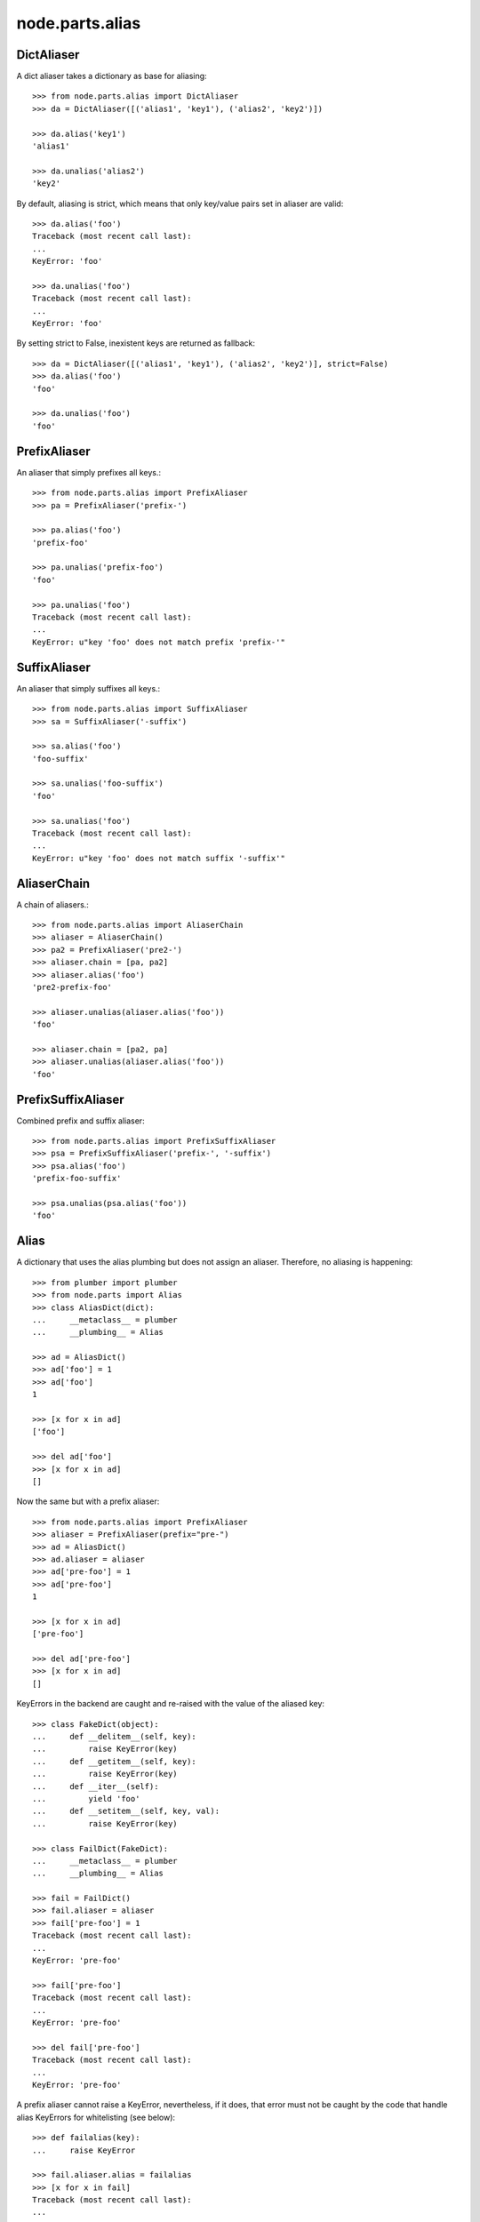 node.parts.alias
================


DictAliaser
-----------

A dict aliaser takes a dictionary as base for aliasing::

    >>> from node.parts.alias import DictAliaser
    >>> da = DictAliaser([('alias1', 'key1'), ('alias2', 'key2')])

    >>> da.alias('key1')
    'alias1'

    >>> da.unalias('alias2')
    'key2'

By default, aliasing is strict, which means that only key/value pairs set in
aliaser are valid::

    >>> da.alias('foo')
    Traceback (most recent call last):
    ...
    KeyError: 'foo'

    >>> da.unalias('foo')
    Traceback (most recent call last):
    ...
    KeyError: 'foo'

By setting strict to False, inexistent keys are returned as fallback::

    >>> da = DictAliaser([('alias1', 'key1'), ('alias2', 'key2')], strict=False)
    >>> da.alias('foo')
    'foo'
    
    >>> da.unalias('foo')
    'foo'


PrefixAliaser
-------------

An aliaser that simply prefixes all keys.::

    >>> from node.parts.alias import PrefixAliaser
    >>> pa = PrefixAliaser('prefix-')
    
    >>> pa.alias('foo')
    'prefix-foo'

    >>> pa.unalias('prefix-foo')
    'foo'

    >>> pa.unalias('foo')
    Traceback (most recent call last):
    ...
    KeyError: u"key 'foo' does not match prefix 'prefix-'"


SuffixAliaser
-------------

An aliaser that simply suffixes all keys.::

    >>> from node.parts.alias import SuffixAliaser
    >>> sa = SuffixAliaser('-suffix')
    
    >>> sa.alias('foo')
    'foo-suffix'

    >>> sa.unalias('foo-suffix')
    'foo'

    >>> sa.unalias('foo')
    Traceback (most recent call last):
    ...
    KeyError: u"key 'foo' does not match suffix '-suffix'"


AliaserChain
------------

A chain of aliasers.::

    >>> from node.parts.alias import AliaserChain
    >>> aliaser = AliaserChain()
    >>> pa2 = PrefixAliaser('pre2-')
    >>> aliaser.chain = [pa, pa2]
    >>> aliaser.alias('foo')
    'pre2-prefix-foo'

    >>> aliaser.unalias(aliaser.alias('foo'))
    'foo'

    >>> aliaser.chain = [pa2, pa]
    >>> aliaser.unalias(aliaser.alias('foo'))
    'foo'


PrefixSuffixAliaser
-------------------

Combined prefix and suffix aliaser::

    >>> from node.parts.alias import PrefixSuffixAliaser
    >>> psa = PrefixSuffixAliaser('prefix-', '-suffix')
    >>> psa.alias('foo')
    'prefix-foo-suffix'
    
    >>> psa.unalias(psa.alias('foo'))
    'foo'


Alias
-----

A dictionary that uses the alias plumbing but does not assign an aliaser.
Therefore, no aliasing is happening::

    >>> from plumber import plumber
    >>> from node.parts import Alias
    >>> class AliasDict(dict):
    ...     __metaclass__ = plumber
    ...     __plumbing__ = Alias

    >>> ad = AliasDict()
    >>> ad['foo'] = 1
    >>> ad['foo']
    1
    
    >>> [x for x in ad]
    ['foo']
    
    >>> del ad['foo']
    >>> [x for x in ad]
    []

Now the same but with a prefix aliaser::

    >>> from node.parts.alias import PrefixAliaser
    >>> aliaser = PrefixAliaser(prefix="pre-")
    >>> ad = AliasDict()
    >>> ad.aliaser = aliaser
    >>> ad['pre-foo'] = 1
    >>> ad['pre-foo']
    1
    
    >>> [x for x in ad]
    ['pre-foo']
    
    >>> del ad['pre-foo']
    >>> [x for x in ad]
    []

KeyErrors in the backend are caught and re-raised with the value of the aliased
key::

    >>> class FakeDict(object):
    ...     def __delitem__(self, key):
    ...         raise KeyError(key)
    ...     def __getitem__(self, key):
    ...         raise KeyError(key)
    ...     def __iter__(self):
    ...         yield 'foo'
    ...     def __setitem__(self, key, val):
    ...         raise KeyError(key)

    >>> class FailDict(FakeDict):
    ...     __metaclass__ = plumber
    ...     __plumbing__ = Alias

    >>> fail = FailDict()
    >>> fail.aliaser = aliaser
    >>> fail['pre-foo'] = 1
    Traceback (most recent call last):
    ...
    KeyError: 'pre-foo'

    >>> fail['pre-foo']
    Traceback (most recent call last):
    ...
    KeyError: 'pre-foo'

    >>> del fail['pre-foo']
    Traceback (most recent call last):
    ...
    KeyError: 'pre-foo'

A prefix aliaser cannot raise a KeyError, nevertheless, if it does, that error
must not be caught by the code that handle alias KeyErrors for whitelisting
(see below)::

    >>> def failalias(key):
    ...     raise KeyError
    
    >>> fail.aliaser.alias = failalias
    >>> [x for x in fail]
    Traceback (most recent call last):
    ...
    KeyError

    >>> from node.parts.alias import DictAliaser
    >>> dictaliaser = DictAliaser(data=(('foo', 'f00'), ('bar', 'b4r')))

    >>> ad = AliasDict()
    >>> ad.aliaser = dictaliaser
    >>> ad['foo'] = 1
    >>> [x for x in ad]
    ['foo']

Let's put a key in the dict, that is not mapped by the dictionary aliaser. This
is not possible through the plumbing ``__setitem__``, we need to use
``dict.__setitem``::

    >>> ad['abc'] = 1
    Traceback (most recent call last):
    ...
    KeyError: 'abc'

    >>> dict.__setitem__(ad, 'abc', 1)
    >>> [x for x in ad]
    ['foo']

To see the keys that are really in the dictionary, we use ``dict.__iter__``,
not the plumbing ``__iter__``::

    >>> [x for x in dict.__iter__(ad)]
    ['abc', 'f00']
